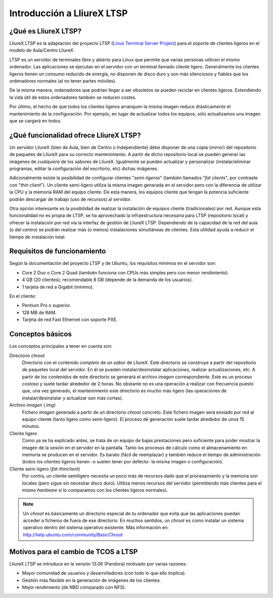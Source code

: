 Introducción a LliureX LTSP
===========================

¿Qué es LliureX LTSP?
---------------------

LliureX LTSP es la adaptación del proyecto LTSP (`Linux Terminal Server Project <http://ltsp.org>`_) para el soporte de clientes ligeros en el modelo de Aula/Centro LliureX.

LTSP es un servidor de terminales libre y abierto para Linux que permite que varias personas utilicen el mismo ordenador. Las aplicaciones se ejecutan en el servidor con un terminal llamado cliente ligero. Generalmente los clientes ligeros tienen un consumo reducido de energía, no disponen de disco duro y son más silenciosos y fiables que los ordenadores normales (al no tener partes móviles).

.. image:: _static/thin-client.jpg
   :height: 200px
   
De la misma manera, ordenadores que podrían llegar a ser obsoletos se pueden reciclar en clientes ligeros. Extendiendo la vida útil de estos ordenadores también se reducen costes.

.. image:: _static/pc.jpg
   :height: 200px

Por último, el hecho de que todos los clientes ligeros arranquen la misma imagen reduce drásticamente el mantenimiento de la configuración. Por ejemplo, en lugar de actualizar todos los equipos, sólo actualizamos una imagen que se cargará en todos.

¿Qué funcionalidad ofrece LliureX LTSP?
---------------------------------------

Un servidor LliureX (bien de Aula, bien de Centro o Independiente) debe disponer de una copia (*mirror*) del repositorio de paquetes de LliureX para su correcto mantenimiento. A partir de dicho repositorio local se pueden generar las imágenes de *cualquiera* de los sabores de LliureX. Igualmente se pueden actualizar y personalizar (instalar/eliminar programas, editar la configuración del escritorio, etc) dichas imágenes.

Adicionalmente existe la posibilidad de configurar clientes "*semi-ligeros*" (también llamados "*fat clients*", por contraste con "*thin client*"). Un cliente semi-ligero utiliza la misma imagen generada en el servidor pero con la diferencia de utilizar la CPU y la memoria RAM del equipo cliente. De esta manera, los equipos cliente que tengan la potencia suficiente podrán descargar de trabajo (uso de recursos) al servidor.

Otra opción interesante es la posibilidad de realizar la instalación de equipos cliente (tradicionales) por red. Aunque esta funcionalidad no es propia de LTSP, se ha aprovechado la infraestructura necesaria para LTSP (repositorio local) y ofrecer la instalación por red vía la interfaz de gestión de LliureX LTSP. Dependiendo de la capacidad de la red del aula (o del centro) se podrán realizar más (o menos) instalaciones simultáneas de clientes. Esta utilidad ayuda a reducir el tiempo de instalación total.

Requisitos de funcionamiento
----------------------------

Según la documentación del proyecto LTSP y de Ubuntu, los requisitos mínimos en el servidor son:

* Core 2 Duo o Core 2 Quad (también funciona con CPUs más simples pero con menor rendimiento).
* 4 GB (20 clientes); recomendable 8 GB (depende de la demanda de los usuarios).
* 1 tarjeta de red a Gigabit (mínimo).

En el cliente:

* Pentium Pro o superior.
* 128 MB de RAM.
* Tarjeta de red Fast Ethernet con soporte PXE.

Conceptos básicos
-----------------

Los conceptos principales a tener en cuenta son:

Directorio *chroot*
    Directorio con el contenido *completo* de un *sabor* de LliureX. Este directorio se construye a partir del repositorio de paquetes local del servidor. En él se pueden instalar/desinstalar aplicaciones, realizar actualizaciones, etc. A partir de los contenidos de este directorio se generará el archivo *imagen* correspondiente. Este es un proceso costoso y suele tardar alrededor de 2 horas. No obstante no es una operación a realizar con frecuencia puesto que, una vez generado, el mantenimiento este directorio es mucho más ligero (las operaciones de instalar/desinstalar y actualizar son más cortas).

Archivo *imagen* (*.img*)
    Fichero *imagen* generado a partir de un directorio *chroot* concreto. Este fichero imagen será enviado por red al equipo cliente (tanto ligero como semi-ligero). El proceso de    generación suele tardar alrededor de unos 15 minutos.

Cliente ligero
    Como ya se ha explicado antes, se trata de un equipo de bajas prestaciones pero suficiente para poder mostrar la imagen de la sesión en el servidor en la pantalla. Tanto los procesos de cálculo como el almacenamiento en memoria se producen en el servidor. Es barato (fácil de reemplazar) y también reduce el tiempo de administración (todos los clientes ligeros tienen -o suelen tener por defecto- la misma imagen o configuración).

Cliente semi-ligero (*fat-thinclient*)
    Por contra, un cliente semiligero necesita un poco más de recursos dado que el procesamiento y la memoria son locales (pero sigue sin necesitar disco duro). Utiliza menos recursos del servidor (permitiendo más clientes para el mismo *hardware* si lo comparamos con los clientes ligeros normales).

.. note::

  Un *chroot* es básicamente un directorio especial de tu ordenador que evita que las aplicaciones puedan acceder a ficheros de fuera de ese directorio. En muchos sentidos, un *chroot* es como instalar un sistema operativo dentro del sistema operativo existente. Más información en: http://help.ubuntu.com/community/BasicChroot

Motivos para el cambio de TCOS a LTSP
-------------------------------------

LliureX LTSP se introduce en la versión 13.06 (Pandora) motivado por varias razones:

* Mayor comunidad de usuarios y desarrolladores (con todo lo que ello implica).
* Gestión más flexible en la generación de imágenes de los clientes.
* Mejor rendimiento (de NBD comparado con NFS).

